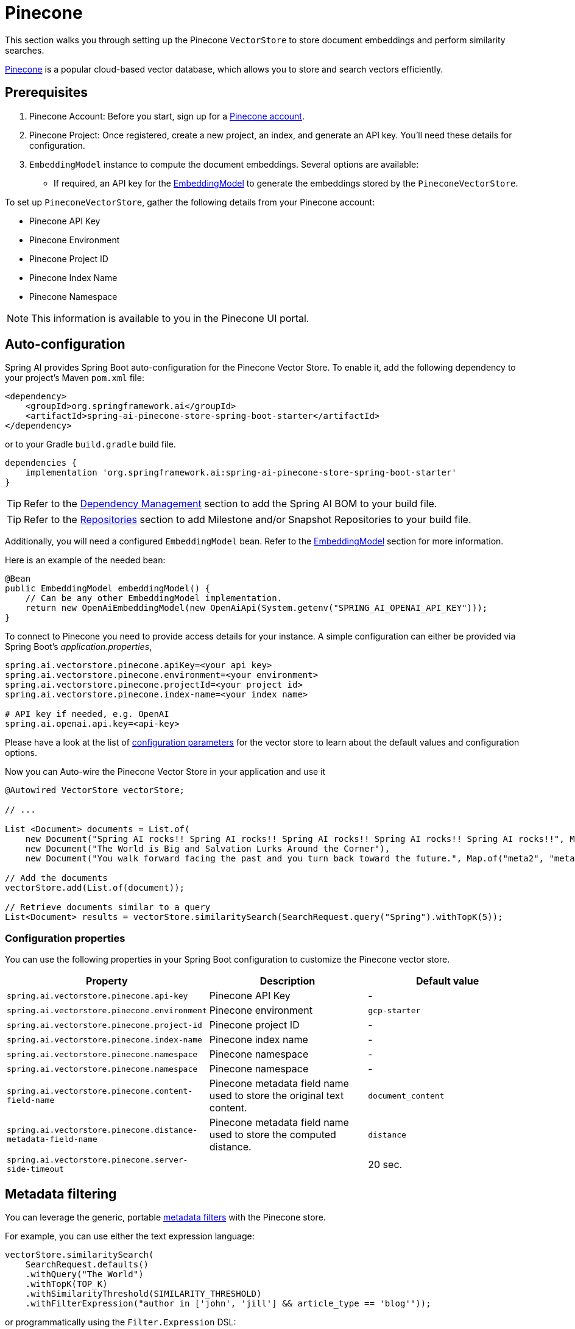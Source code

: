 = Pinecone

This section walks you through setting up the Pinecone `VectorStore` to store document embeddings and perform similarity searches.

link:https://www.pinecone.io/[Pinecone] is a popular cloud-based vector database, which allows you to store and search vectors efficiently.

== Prerequisites

1. Pinecone Account: Before you start, sign up for a link:https://app.pinecone.io/[Pinecone account].
2. Pinecone Project: Once registered, create a new project, an index, and generate an API key. You'll need these details for configuration.
3. `EmbeddingModel` instance to compute the document embeddings. Several options are available:
- If required, an API key for the xref:api/embeddings.adoc#available-implementations[EmbeddingModel] to generate the embeddings stored by the `PineconeVectorStore`.

To set up `PineconeVectorStore`, gather the following details from your Pinecone account:

* Pinecone API Key
* Pinecone Environment
* Pinecone Project ID
* Pinecone Index Name
* Pinecone Namespace

[NOTE]
====
This information is available to you in the Pinecone UI portal.
====

== Auto-configuration

Spring AI provides Spring Boot auto-configuration for the Pinecone Vector Store.
To enable it, add the following dependency to your project's Maven `pom.xml` file:

[source, xml]
----
<dependency>
    <groupId>org.springframework.ai</groupId>
    <artifactId>spring-ai-pinecone-store-spring-boot-starter</artifactId>
</dependency>
----

or to your Gradle `build.gradle` build file.

[source,groovy]
----
dependencies {
    implementation 'org.springframework.ai:spring-ai-pinecone-store-spring-boot-starter'
}
----

TIP: Refer to the xref:getting-started.adoc#dependency-management[Dependency Management] section to add the Spring AI BOM to your build file.

TIP: Refer to the xref:getting-started.adoc#repositories[Repositories] section to add Milestone and/or Snapshot Repositories to your build file.

Additionally, you will need a configured `EmbeddingModel` bean. Refer to the xref:api/embeddings.adoc#available-implementations[EmbeddingModel] section for more information.

Here is an example of the needed bean:

[source,java]
----
@Bean
public EmbeddingModel embeddingModel() {
    // Can be any other EmbeddingModel implementation.
    return new OpenAiEmbeddingModel(new OpenAiApi(System.getenv("SPRING_AI_OPENAI_API_KEY")));
}
----

To connect to Pinecone you need to provide access details for your instance.
A simple configuration can either be provided via Spring Boot's _application.properties_,

[source,properties]
----
spring.ai.vectorstore.pinecone.apiKey=<your api key>
spring.ai.vectorstore.pinecone.environment=<your environment>
spring.ai.vectorstore.pinecone.projectId=<your project id>
spring.ai.vectorstore.pinecone.index-name=<your index name>

# API key if needed, e.g. OpenAI
spring.ai.openai.api.key=<api-key>
----

Please have a look at the list of xref:#_configuration_properties[configuration parameters] for the vector store to learn about the default values and configuration options.

Now you can Auto-wire the Pinecone Vector Store in your application and use it

[source,java]
----
@Autowired VectorStore vectorStore;

// ...

List <Document> documents = List.of(
    new Document("Spring AI rocks!! Spring AI rocks!! Spring AI rocks!! Spring AI rocks!! Spring AI rocks!!", Map.of("meta1", "meta1")),
    new Document("The World is Big and Salvation Lurks Around the Corner"),
    new Document("You walk forward facing the past and you turn back toward the future.", Map.of("meta2", "meta2")));

// Add the documents
vectorStore.add(List.of(document));

// Retrieve documents similar to a query
List<Document> results = vectorStore.similaritySearch(SearchRequest.query("Spring").withTopK(5));
----

=== Configuration properties

You can use the following properties in your Spring Boot configuration to customize the Pinecone vector store.

|===
|Property| Description | Default value

|`spring.ai.vectorstore.pinecone.api-key`| Pinecone API Key | -
|`spring.ai.vectorstore.pinecone.environment`| Pinecone environment | `gcp-starter`
|`spring.ai.vectorstore.pinecone.project-id`| Pinecone project ID | -
|`spring.ai.vectorstore.pinecone.index-name`| Pinecone index name | -
|`spring.ai.vectorstore.pinecone.namespace`| Pinecone namespace | -
|`spring.ai.vectorstore.pinecone.namespace`| Pinecone namespace | -
|`spring.ai.vectorstore.pinecone.content-field-name`| Pinecone metadata field name used to store the original text content. | `document_content`
|`spring.ai.vectorstore.pinecone.distance-metadata-field-name`| Pinecone metadata field name used to store the computed distance. | `distance`
|`spring.ai.vectorstore.pinecone.server-side-timeout`|  | 20 sec.

|===

== Metadata filtering

You can leverage the generic, portable link:https://docs.spring.io/spring-ai/reference/api/vectordbs.html#_metadata_filters[metadata filters] with the Pinecone store.

For example, you can use either the text expression language:

[source,java]
----
vectorStore.similaritySearch(
    SearchRequest.defaults()
    .withQuery("The World")
    .withTopK(TOP_K)
    .withSimilarityThreshold(SIMILARITY_THRESHOLD)
    .withFilterExpression("author in ['john', 'jill'] && article_type == 'blog'"));
----

or programmatically using the `Filter.Expression` DSL:

[source,java]
----
FilterExpressionBuilder b = new FilterExpressionBuilder();

vectorStore.similaritySearch(SearchRequest.defaults()
    .withQuery("The World")
    .withTopK(TOP_K)
    .withSimilarityThreshold(SIMILARITY_THRESHOLD)
    .withFilterExpression(b.and(
        b.in("author","john", "jill"),
        b.eq("article_type", "blog")).build()));
----

NOTE: These filter expressions are converted into the equivalent Pinecone filters.


== Manual Configuration

If you prefer to configure the `PineconeVectorStore` manually, you can do so by creating a `PineconeVectorStoreConfig` bean
and passing it to the `PineconeVectorStore` constructor.

Add these dependencies to your project:

* OpenAI: Required for calculating embeddings.

[source,xml]
----
<dependency>
	<groupId>org.springframework.ai</groupId>
	<artifactId>spring-ai-openai-spring-boot-starter</artifactId>
</dependency>
----

* Pinecone

[source,xml]
----
<dependency>
    <groupId>org.springframework.ai</groupId>
    <artifactId>spring-ai-pinecone-store</artifactId>
</dependency>
----

TIP: Refer to the xref:getting-started.adoc#dependency-management[Dependency Management] section to add the Spring AI BOM to your build file.

=== Sample Code

To configure Pinecone in your application, you can use the following setup:

[source,java]
----
@Bean
public PineconeVectorStoreConfig pineconeVectorStoreConfig() {

    return PineconeVectorStoreConfig.builder()
        .withApiKey(<PINECONE_API_KEY>)
        .withEnvironment("gcp-starter")
        .withProjectId("89309e6")
        .withIndexName("spring-ai-test-index")
        .withNamespace("") // the free tier doesn't support namespaces.
        .withContentFieldName("my_content") // optional field to store the original content. Defaults to `document_content`
        .build();
}
----

Integrate with OpenAI's embeddings by adding the Spring Boot OpenAI starter to your project.
This provides you with an implementation of the Embeddings client:

[source,java]
----
@Bean
public VectorStore vectorStore(PineconeVectorStoreConfig config, EmbeddingModel embeddingModel) {
    return new PineconeVectorStore(config, embeddingModel);
}
----

In your main code, create some documents:

[source,java]
----
List<Document> documents = List.of(
	new Document("Spring AI rocks!! Spring AI rocks!! Spring AI rocks!! Spring AI rocks!! Spring AI rocks!!", Map.of("meta1", "meta1")),
	new Document("The World is Big and Salvation Lurks Around the Corner"),
	new Document("You walk forward facing the past and you turn back toward the future.", Map.of("meta2", "meta2")));
----

Add the documents to Pinecone:

[source,java]
----
vectorStore.add(documents);
----

And finally, retrieve documents similar to a query:

[source,java]
----
List<Document> results = vectorStore.similaritySearch(SearchRequest.query("Spring").withTopK(5));
----

If all goes well, you should retrieve the document containing the text "Spring AI rocks!!".
